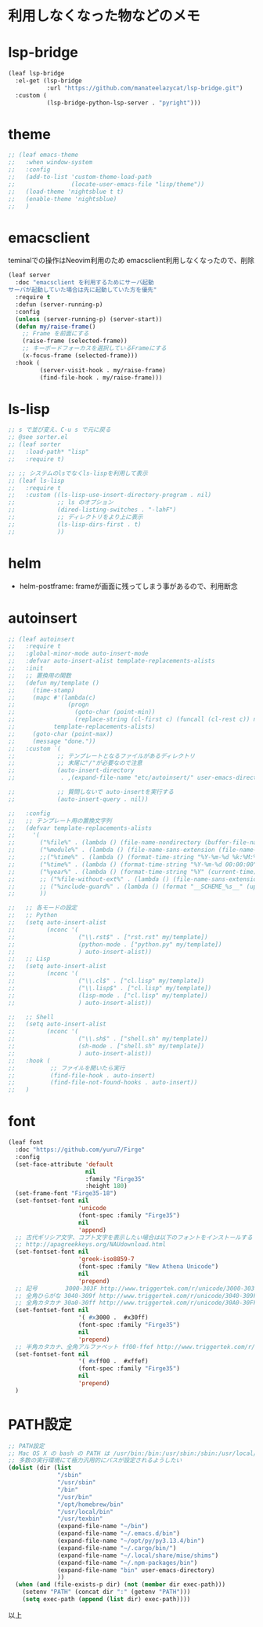 * 利用しなくなった物などのメモ

* lsp-bridge

#+begin_src emacs-lisp
(leaf lsp-bridge
  :el-get (lsp-bridge
           :url "https://github.com/manateelazycat/lsp-bridge.git")
  :custom (
           (lsp-bridge-python-lsp-server . "pyright")))
#+end_src


* theme

#+begin_src emacs-lisp
;; (leaf emacs-theme
;;   :when window-system
;;   :config
;;   (add-to-list 'custom-theme-load-path
;;                (locate-user-emacs-file "lisp/theme"))
;;   (load-theme 'nightsblue t t)
;;   (enable-theme 'nightsblue)
;;   )
#+end_src


* emacsclient

teminalでの操作はNeovim利用のため
emacsclient利用しなくなったので、削除

#+begin_src emacs-lisp
(leaf server
  :doc "emacsclient を利用するためにサーバ起動
サーバが起動していた場合は先に起動していた方を優先"
  :require t
  :defun (server-running-p)
  :config
  (unless (server-running-p) (server-start))
  (defun my/raise-frame()
    ;; Frame を前面にする
    (raise-frame (selected-frame))
    ;; キーボードフォーカスを選択しているFrameにする
    (x-focus-frame (selected-frame)))
  :hook (
         (server-visit-hook . my/raise-frame)
         (find-file-hook . my/raise-frame)))
#+end_src

* ls-lisp

#+begin_src emacs-lisp
  ;; s で並び変え、C-u s で元に戻る
  ;; @see sorter.el
  ;; (leaf sorter
  ;;   :load-path* "lisp"
  ;;   :require t)

  ;; ;; システムのlsでなくls-lispを利用して表示
  ;; (leaf ls-lisp
  ;;   :require t
  ;;   :custom ((ls-lisp-use-insert-directory-program . nil)
  ;;            ;; ls のオプション
  ;;            (dired-listing-switches . "-lahF")
  ;;            ;; ディレクトリをより上に表示
  ;;            (ls-lisp-dirs-first . t)
  ;;            ))
#+end_src


* helm

 * helm-postframe: frameが画面に残ってしまう事があるので、利用断念


* autoinsert

#+begin_src emacs-lisp
;; (leaf autoinsert
;;   :require t
;;   :global-minor-mode auto-insert-mode
;;   :defvar auto-insert-alist template-replacements-alists
;;   :init
;;   ;; 置換用の関数
;;   (defun my/template ()
;;     (time-stamp)
;;     (mapc #'(lambda(c)
;;               (progn
;;                 (goto-char (point-min))
;;                 (replace-string (cl-first c) (funcall (cl-rest c)) nil)))
;;           template-replacements-alists)
;;     (goto-char (point-max))
;;     (message "done."))
;;   :custom `(
;;            ;; テンプレートとなるファイルがあるディレクトリ
;;            ;; 末尾に"/"が必要なので注意
;;            (auto-insert-directory
;;             . ,(expand-file-name "etc/autoinsert/" user-emacs-directory))

;;            ;; 質問しないで auto-insertを実行する
;;            (auto-insert-query . nil))

;;   :config
;;   ;; テンプレート用の置換文字列
;;   (defvar template-replacements-alists
;;     '(
;;       ("%file%" . (lambda () (file-name-nondirectory (buffer-file-name))))
;;       ("%module%" . (lambda () (file-name-sans-extension (file-name-nondirectory (buffer-file-name)))))
;;       ;;("%time%" . (lambda () (format-time-string "%Y-%m-%d %k:%M:%S" (current-time))))
;;       ("%time%" . (lambda () (format-time-string "%Y-%m-%d 00:00:00" (current-time))))
;;       ("%year%" . (lambda () (format-time-string "%Y" (current-time))))
;;       ;; ("%file-without-ext%" . (lambda () (file-name-sans-extension (file-name-nondirectory (buffer-file-name)))))
;;       ;; ("%include-guard%" . (lambda () (format "__SCHEME_%s__" (upcase (file-name-sans-extension (file-name-nondirectory buffer-file-name))))))
;;       ))

;;   ;; 各モードの設定
;;   ;; Python
;;   (setq auto-insert-alist
;;         (nconc '(
;;                  ("\\.rst$" . ["rst.rst" my/template])
;;                  (python-mode . ["python.py" my/template])
;;                  ) auto-insert-alist))
;;   ;; Lisp
;;   (setq auto-insert-alist
;;         (nconc '(
;;                  ("\\.cl$" . ["cl.lisp" my/template])
;;                  ("\\.lisp$" . ["cl.lisp" my/template])
;;                  (lisp-mode . ["cl.lisp" my/template])
;;                  ) auto-insert-alist))

;;   ;; Shell
;;   (setq auto-insert-alist
;;         (nconc '(
;;                  ("\\.sh$" . ["shell.sh" my/template])
;;                  (sh-mode . ["shell.sh" my/template])
;;                  ) auto-insert-alist))
;;   :hook (
;;          ;; ファイルを開いたら実行
;;          (find-file-hook . auto-insert)
;;          (find-file-not-found-hooks . auto-insert))
;;   )
#+end_src


* font

#+begin_src emacs-lisp
(leaf font
  :doc "https://github.com/yuru7/Firge"
  :config
  (set-face-attribute 'default
                      nil
                      :family "Firge35"
                      :height 180)
  (set-frame-font "Firge35-18")
  (set-fontset-font nil
                    'unicode
                    (font-spec :family "Firge35")
                    nil
                    'append)
  ;; 古代ギリシア文字、コプト文字を表示したい場合は以下のフォントをインストールする
  ;; http://apagreekkeys.org/NAUdownload.html
  (set-fontset-font nil
                    'greek-iso8859-7
                    (font-spec :family "New Athena Unicode")
                    nil
                    'prepend)
  ;; 記号        3000-303F http://www.triggertek.com/r/unicode/3000-303F
  ;; 全角ひらがな 3040-309f http://www.triggertek.com/r/unicode/3040-309F
  ;; 全角カタカナ 30a0-30ff http://www.triggertek.com/r/unicode/30A0-30FF
  (set-fontset-font nil
                    '( #x3000 .  #x30ff)
                    (font-spec :family "Firge35")
                    nil
                    'prepend)
  ;; 半角カタカナ、全角アルファベット ff00-ffef http://www.triggertek.com/r/unicode/FF00-FFEF
  (set-fontset-font nil
                    '( #xff00 .  #xffef)
                    (font-spec :family "Firge35")
                    nil
                    'prepend)
  )
#+end_src


* PATH設定

#+begin_src emacs-lisp
  ;; PATH設定
  ;; Mac OS X の bash の PATH は /usr/bin:/bin:/usr/sbin:/sbin:/usr/local/bin:/usr/X11/bin:
  ;; 多数の実行環境にて極力汎用的にパスが設定されるようしたい
  (dolist (dir (list
                "/sbin"
                "/usr/sbin"
                "/bin"
                "/usr/bin"
                "/opt/homebrew/bin"
                "/usr/local/bin"
                "/usr/texbin"
                (expand-file-name "~/bin")
                (expand-file-name "~/.emacs.d/bin")
                (expand-file-name "~/opt/py/py3.13.4/bin")
                (expand-file-name "~/.cargo/bin/")
                (expand-file-name "~/.local/share/mise/shims")
                (expand-file-name "~/.npm-packages/bin")
                (expand-file-name "bin" user-emacs-directory)
                ))
    (when (and (file-exists-p dir) (not (member dir exec-path)))
      (setenv "PATH" (concat dir ":" (getenv "PATH")))
      (setq exec-path (append (list dir) exec-path))))
#+end_src


以上
